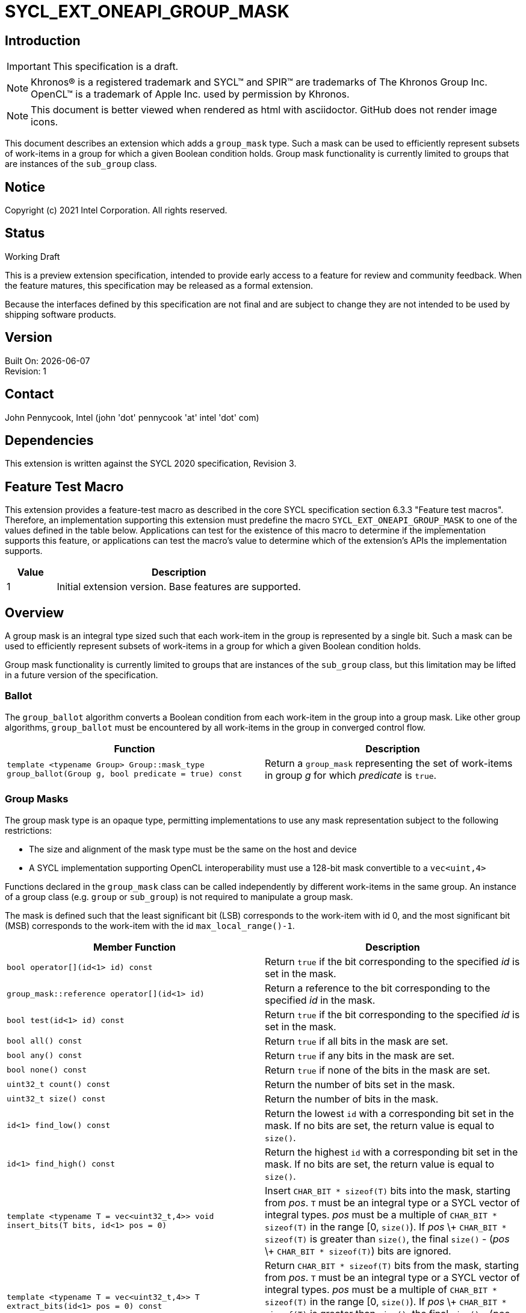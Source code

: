 = SYCL_EXT_ONEAPI_GROUP_MASK
:source-highlighter: coderay
:coderay-linenums-mode: table

// This section needs to be after the document title.
:doctype: book
:toc2:
:toc: left
:encoding: utf-8
:lang: en

:blank: pass:[ +]

// Set the default source code type in this document to C++,
// for syntax highlighting purposes.  This is needed because
// docbook uses c++ and html5 uses cpp.
:language: {basebackend@docbook:c++:cpp}

== Introduction
IMPORTANT: This specification is a draft.

NOTE: Khronos(R) is a registered trademark and SYCL(TM) and SPIR(TM) are trademarks of The Khronos Group Inc.  OpenCL(TM) is a trademark of Apple Inc. used by permission by Khronos.

NOTE: This document is better viewed when rendered as html with asciidoctor.  GitHub does not render image icons.

This document describes an extension which adds a `group_mask` type.  Such a mask can be used to efficiently represent subsets of work-items in a group for which a given Boolean condition holds.  Group mask functionality is currently limited to groups that are instances of the `sub_group` class.

== Notice

Copyright (c) 2021 Intel Corporation.  All rights reserved.

== Status

Working Draft

This is a preview extension specification, intended to provide early access to a feature for review and community feedback. When the feature matures, this specification may be released as a formal extension.

Because the interfaces defined by this specification are not final and are subject to change they are not intended to be used by shipping software products.

== Version

Built On: {docdate} +
Revision: 1

== Contact
John Pennycook, Intel (john 'dot' pennycook 'at' intel 'dot' com)

== Dependencies

This extension is written against the SYCL 2020 specification, Revision 3.

== Feature Test Macro

This extension provides a feature-test macro as described in the core SYCL
specification section 6.3.3 "Feature test macros".  Therefore, an
implementation supporting this extension must predefine the macro
`SYCL_EXT_ONEAPI_GROUP_MASK` to one of the values defined in the table below.
Applications can test for the existence of this macro to determine if the
implementation supports this feature, or applications can test the macro's
value to determine which of the extension's APIs the implementation supports.

[%header,cols="1,5"]
|===
|Value |Description
|1     |Initial extension version.  Base features are supported.
|===

== Overview

A group mask is an integral type sized such that each work-item in the group is
represented by a single bit. Such a mask can be used to efficiently represent
subsets of work-items in a group for which a given Boolean condition holds.

Group mask functionality is currently limited to groups that are instances of
the `sub_group` class, but this limitation may be lifted in a future version of
the specification.

=== Ballot

The `group_ballot` algorithm converts a Boolean condition from each work-item
in the group into a group mask.  Like other group algorithms, `group_ballot`
must be encountered by all work-items in the group in converged control flow.

|===
|Function|Description

|`template <typename Group> Group::mask_type group_ballot(Group g, bool predicate = true) const`
|Return a `group_mask` representing the set of work-items in group _g_ for which _predicate_ is `true`.
|===

=== Group Masks

The group mask type is an opaque type, permitting implementations to use any
mask representation subject to the following restrictions:

- The size and alignment of the mask type must be the same on the host and
  device
- A SYCL implementation supporting OpenCL interoperability must use a 128-bit
  mask convertible to a `vec<uint,4>`

Functions declared in the `group_mask` class can be called independently by
different work-items in the same group.  An instance of a group class (e.g.
`group` or `sub_group`) is not required to manipulate a group mask.

The mask is defined such that the least significant bit (LSB) corresponds to
the work-item with id 0, and the most significant bit (MSB) corresponds to the
work-item with the id `max_local_range()-1`.

|===
|Member Function|Description

|`bool operator[](id<1> id) const`
|Return `true` if the bit corresponding to the specified _id_ is set in the
 mask.

|`group_mask::reference operator[](id<1> id)`
|Return a reference to the bit corresponding to the specified _id_ in the mask.

|`bool test(id<1> id) const`
|Return `true` if the bit corresponding to the specified _id_ is set in the
 mask.

|`bool all() const`
|Return `true` if all bits in the mask are set.

|`bool any() const`
|Return `true` if any bits in the mask are set.

|`bool none() const`
|Return `true` if none of the bits in the mask are set.

|`uint32_t count() const`
|Return the number of bits set in the mask.

|`uint32_t size() const`
|Return the number of bits in the mask.

|`id<1> find_low() const`
|Return the lowest `id` with a corresponding bit set in the mask. If no bits
 are set, the return value is equal to `size()`.

|`id<1> find_high() const`
|Return the highest `id` with a corresponding bit set in the mask. If no bits
 are set, the return value is equal to `size()`.

|`template <typename T = vec<uint32_t,4>> void insert_bits(T bits, id<1> pos = 0)`
|Insert `CHAR_BIT * sizeof(T)` bits into the mask, starting from _pos_.  `T`
 must be an integral type or a SYCL vector of integral types.  _pos_ must be a
 multiple of `CHAR_BIT * sizeof(T)` in the range [0, `size()`).  If _pos_ \+
 `CHAR_BIT * sizeof(T)` is greater than `size()`, the final `size()` - (_pos_ \+
 `CHAR_BIT * sizeof(T)`) bits are ignored.

|`template <typename T = vec<uint32_t,4>> T extract_bits(id<1> pos = 0) const`
|Return `CHAR_BIT * sizeof(T)` bits from the mask, starting from _pos_.  `T`
 must be an integral type or a SYCL vector of integral types.  _pos_ must be a
 multiple of `CHAR_BIT * sizeof(T)` in the range [0, `size()`).  If _pos_ \+
 `CHAR_BIT * sizeof(T)` is greater than `size()`, the final `size()` - (_pos_ \+
 `CHAR_BIT * sizeof(T)`) bits of the return value are zero.

|`void set()`
|Set all bits in the mask to true.

|`void set(id<1> id, bool value = true)`
|Set the bit corresponding to the specified _id_ to the value specified by
 _value_.

|`void reset()`
|Reset all bits in the mask.

|`void reset(id<1> id)`
|Reset the bit corresponding to the specified _id_.

|`void reset_low()`
|Reset the bit for the lowest `id` with a corresponding bit set in the mask.
 Functionally equivalent to `reset(find_low())`.

|`void reset_high()`
|Reset the bit for the highest `id` with a corresponding bit set in the mask.
 Functionally equivalent to `reset(find_high())`.

|`void flip()`
|Toggle the values of all bits in the mask.

|`void flip(id<1> id)`
|Toggle the value of the bit corresponding to the specified _id_.

|`bool operator==(group_mask rhs) const`
|Return true if each bit in this mask is equal to the corresponding bit in
 `rhs`.

|`bool operator!=(group_mask rhs) const`
|Return true if any bit in this mask is not equal to the corresponding bit in
 `rhs`.

|`group_mask operator &=(group_mask rhs)`
|Set the bits of this mask to the result of performing a bitwise AND with this
 mask and `rhs`.

|`+++group_mask operator |=(group_mask rhs)+++`
|Set the bits of this mask to the result of performing a bitwise OR with this
 mask and `rhs`.

|`group_mask operator ^=(group_mask rhs)`
|Set the bits of this mask to the result of performing a bitwise XOR with this
 mask and `rhs`.

|`+++group_mask operator <<=(size_t shift)+++`
|Set the bits of this mask to the result of shifting its bits _shift_ positions
 to the left using a logical shift.  Bits that are shifted out to the left are
 discarded, and zeroes are shifted in from the right.

|`group_mask operator >>=(size_t shift)`
|Set the bits of this mask to the result of shifting its bits _shift_ positions
 to the right using a logical shift.  Bits that are shifted out to the right are
 discarded, and zeroes are shifted in from the left.

|`group_mask operator ~() const`
|Return a mask representing the result of flipping all the bits in this mask.

|`group_mask operator <<(size_t shift)`
|Return a mask representing the result of shifting its bits _shift_ positions
 to the left using a logical shift.  Bits that are shifted out to the left are
 discarded, and zeroes are shifted in from the right.

|`group_mask operator >>(size_t shift)`
|Return a mask representing the result of shifting its bits _shift_ positions
 to the right using a logical shift.  Bits that are shifted out to the right are
 discarded, and zeroes are shifted in from the left.
|===

|===
|Function|Description

|`group_mask operator &(const group_mask& lhs, const group_mask& rhs)`
|Return a mask representing the result of performing a bitwise AND of `lhs` and
 `rhs`.

|`+++group_mask operator |(const group_mask& lhs, const group_mask& rhs)+++`
|Return a mask representing the result of performing a bitwise OR of `lhs` and
 `rhs`.

|`group_mask operator ^(const group_mask& lhs, const group_mask& rhs)`
|Return a mask representing the result of performing a bitwise XOR of `lhs` and
 `rhs`.

|===

==== Sample Header

[source, c++]
----
namespace sycl {
namespace ext {
namespace oneapi {

struct group_mask {

  // enable reference to individual bit
  struct reference {
    reference& operator=(bool x);
    reference& operator=(const reference& x);
    bool operator~() const;
    operator bool() const;
    reference& flip();
  };

  bool operator[](id<1> id) const;
  reference operator[](id<1> id);
  bool test(id<1> id) const;
  bool all() const;
  bool any() const;
  bool none() const;
  uint32_t count() const;
  uint32_t size() const;
  id<1> find_low() const;
  id<1> find_high() const;

  template <typename T = vec<uint32_t,4>>
  void insert_bits(T bits, id<1> pos = 0);

  template <typename T = vec<uint32_t,4>>
  T extract_bits(id<1> pos = 0);

  void set();
  void set(id<1> id, bool value = true);
  void reset();
  void reset(id<1> id);
  void reset_low();
  void reset_high();
  void flip();
  void flip(id<1> id);

  bool operator==(group_mask rhs) const;
  bool operator!=(group_mask rhs) const;

  group_mask operator &=(group_mask rhs);
  group_mask operator |=(group_mask rhs);
  group_mask operator ^=(group_mask rhs);
  group_mask operator <<=(size_t);
  group_mask operator >>=(size_t rhs);

  group_mask operator ~() const;
  group_mask operator <<(size_t) const;
  group_mask operator >>(size_t) const;

};

group_mask operator &(const group_mask& lhs, const group_mask& rhs);
group_mask operator |(const group_mask& lhs, const group_mask& rhs);
group_mask operator ^(const group_mask& lhs, const group_mask& rhs);

} // namespace oneapi
} // namespace ext
} // namespace sycl
----

== Issues

None.

//. asd
//+
//--
//*RESOLUTION*: Not resolved.
//--

== Revision History

[cols="5,15,15,70"]
[grid="rows"]
[options="header"]
|========================================
|Rev|Date|Author|Changes
|1|2021-08-11|John Pennycook|*Initial public working draft*
|========================================

//************************************************************************
//Other formatting suggestions:
//
//* Use *bold* text for host APIs, or [source] syntax highlighting.
//* Use +mono+ text for device APIs, or [source] syntax highlighting.
//* Use +mono+ text for extension names, types, or enum values.
//* Use _italics_ for parameters.
//************************************************************************
